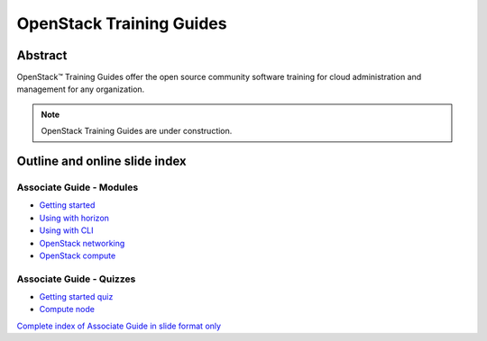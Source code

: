 =========================
OpenStack Training Guides
=========================

Abstract
========

OpenStack™ Training Guides offer the open source community software training
for cloud administration and management for any organization.

.. note::

   OpenStack Training Guides are under construction.

Outline and online slide index
==============================


Associate Guide - Modules
-------------------------

* `Getting started <associate-guide/01-getting-started.html>`_
* `Using with horizon <associate-guide/03-using-with-horizon.html>`_
* `Using with CLI <associate-guide/04-using-with-cli.html>`_
* `OpenStack networking <associate-guide/07-associate-network-node.html>`_
* `OpenStack compute <associate-guide/compute-overview.html>`_

Associate Guide - Quizzes
-------------------------

* `Getting started quiz <associate-guide/02-getting-started-quiz.html>`_
* `Compute node <associate-guide/06-compute-node-quiz.html>`_

`Complete index of Associate Guide in slide format only <associate-guide/slide-index.html>`_


